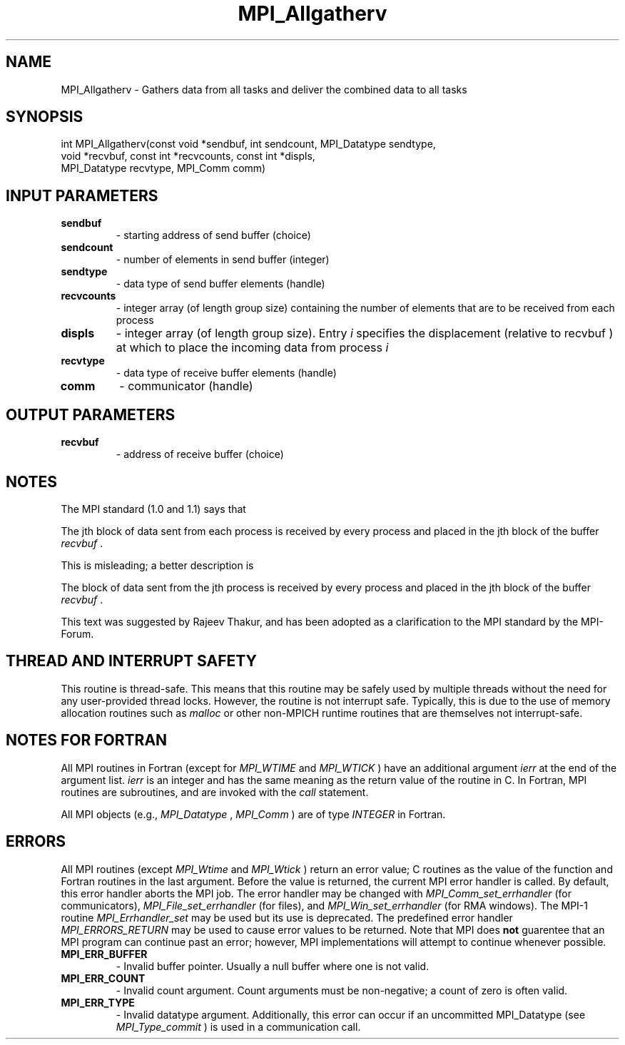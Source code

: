 .TH MPI_Allgatherv 3 "11/29/2020" " " "MPI"
.SH NAME
MPI_Allgatherv \-  Gathers data from all tasks and deliver the combined data to all tasks 
.SH SYNOPSIS
.nf
int MPI_Allgatherv(const void *sendbuf, int sendcount, MPI_Datatype sendtype,
                   void *recvbuf, const int *recvcounts, const int *displs,
                   MPI_Datatype recvtype, MPI_Comm comm)
.fi
.SH INPUT PARAMETERS
.PD 0
.TP
.B sendbuf 
- starting address of send buffer (choice) 
.PD 1
.PD 0
.TP
.B sendcount 
- number of elements in send buffer (integer) 
.PD 1
.PD 0
.TP
.B sendtype 
- data type of send buffer elements (handle) 
.PD 1
.PD 0
.TP
.B recvcounts 
- integer array (of length group size) 
containing the number of elements that are to be received from each process 
.PD 1
.PD 0
.TP
.B displs 
- integer array (of length group size). Entry 
.I i
specifies the displacement (relative to recvbuf ) at
which to place the incoming data from process  
.I i

.PD 1
.PD 0
.TP
.B recvtype 
- data type of receive buffer elements (handle) 
.PD 1
.PD 0
.TP
.B comm 
- communicator (handle) 
.PD 1

.SH OUTPUT PARAMETERS
.PD 0
.TP
.B recvbuf 
- address of receive buffer (choice) 
.PD 1

.SH NOTES
The MPI standard (1.0 and 1.1) says that
.br

.br

The jth block of data sent from
each process is received by every process and placed in the jth block of the
buffer 
.I recvbuf
\&.

.br

.br

This is misleading; a better description is
.br

.br

The block of data sent from the jth process is received by every
process and placed in the jth block of the buffer 
.I recvbuf
\&.

.br

.br

This text was suggested by Rajeev Thakur, and has been adopted as a
clarification to the MPI standard by the MPI-Forum.

.SH THREAD AND INTERRUPT SAFETY

This routine is thread-safe.  This means that this routine may be
safely used by multiple threads without the need for any user-provided
thread locks.  However, the routine is not interrupt safe.  Typically,
this is due to the use of memory allocation routines such as 
.I malloc
or other non-MPICH runtime routines that are themselves not interrupt-safe.

.SH NOTES FOR FORTRAN
All MPI routines in Fortran (except for 
.I MPI_WTIME
and 
.I MPI_WTICK
) have
an additional argument 
.I ierr
at the end of the argument list.  
.I ierr
is an integer and has the same meaning as the return value of the routine
in C.  In Fortran, MPI routines are subroutines, and are invoked with the
.I call
statement.

All MPI objects (e.g., 
.I MPI_Datatype
, 
.I MPI_Comm
) are of type 
.I INTEGER
in Fortran.

.SH ERRORS

All MPI routines (except 
.I MPI_Wtime
and 
.I MPI_Wtick
) return an error value;
C routines as the value of the function and Fortran routines in the last
argument.  Before the value is returned, the current MPI error handler is
called.  By default, this error handler aborts the MPI job.  The error handler
may be changed with 
.I MPI_Comm_set_errhandler
(for communicators),
.I MPI_File_set_errhandler
(for files), and 
.I MPI_Win_set_errhandler
(for
RMA windows).  The MPI-1 routine 
.I MPI_Errhandler_set
may be used but
its use is deprecated.  The predefined error handler
.I MPI_ERRORS_RETURN
may be used to cause error values to be returned.
Note that MPI does 
.B not
guarentee that an MPI program can continue past
an error; however, MPI implementations will attempt to continue whenever
possible.

.PD 0
.TP
.B MPI_ERR_BUFFER 
- Invalid buffer pointer.  Usually a null buffer where
one is not valid.
.PD 1
.PD 0
.TP
.B MPI_ERR_COUNT 
- Invalid count argument.  Count arguments must be 
non-negative; a count of zero is often valid.
.PD 1
.PD 0
.TP
.B MPI_ERR_TYPE 
- Invalid datatype argument.  Additionally, this error can
occur if an uncommitted MPI_Datatype (see 
.I MPI_Type_commit
) is used
in a communication call.
.PD 1
